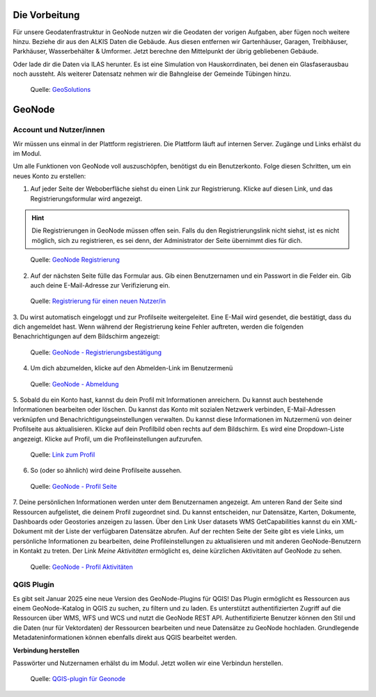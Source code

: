 Die Vorbeitung
========

Für unsere Geodatenfrastruktur in GeoNode nutzen wir die Geodaten der vorigen Aufgaben, aber fügen noch weitere hinzu. 
Beziehe dir aus den ALKIS Daten die Gebäude. Aus diesen entfernen wir Gartenhäuser, Garagen, Treibhäuser, Parkhäuser, Wasserbehälter & Umformer.
Jetzt berechne den Mittelpunkt der übrig gebliebenen Gebäude. 

Oder lade dir die Daten via ILAS herunter. Es ist eine Simulation von Hauskorrdinaten, bei denen ein Glasfaserausbau noch aussteht. 
Als weiterer Datensatz nehmen wir die Bahngleise der Gemeinde Tübingen hinzu.

.. figure:: img/qgis_vorbereitung.PNG
   :alt: Geonode map

   Quelle: `GeoSolutions <https://www.geosolutionsgroup.com/technologies/geonode/>`__



GeoNode
========

Account und Nutzer/innen
------------

Wir müssen uns einmal in der Plattform registrieren. Die Plattform läuft auf internen Server. Zugänge und Links erhälst du im Modul.

Um alle Funktionen von GeoNode voll auszuschöpfen, benötigst du ein Benutzerkonto. Folge diesen Schritten, um ein neues Konto zu erstellen:

1. Auf jeder Seite der Weboberfläche siehst du einen Link zur Registrierung. Klicke auf diesen Link, und das Registrierungsformular wird angezeigt.

.. hint::

      Die Registrierungen in GeoNode müssen offen sein. Falls du den Registrierungslink nicht siehst, ist es nicht möglich, sich zu registrieren, es sei denn, 
      der Administrator der Seite übernimmt dies für dich.

.. figure:: https://docs.geonode.org/en/master/_images/register_button.png
   :alt: GeoNode Registrierung

   Quelle: `GeoNode Registrierung <https://docs.geonode.org/en/master/usage/accounts_user_profile/new_account/index.html>`__

2. Auf der nächsten Seite fülle das Formular aus. Gib einen Benutzernamen und ein Passwort in die Felder ein. Gib auch deine E-Mail-Adresse zur Verifizierung ein.

.. figure:: https://docs.geonode.org/en/master/_images/register_form.png
   :alt: GeoNode Registrierung

   Quelle: `Registrierung für einen neuen Nutzer/in <https://docs.geonode.org/en/master/usage/accounts_user_profile/new_account/index.html>`__

3. Du wirst automatisch eingeloggt und zur Profilseite weitergeleitet. Eine E-Mail wird gesendet, die bestätigt, dass du dich angemeldet hast. Wenn während der Registrierung 
keine Fehler auftreten, werden die folgenden Benachrichtigungen auf dem Bildschirm angezeigt:

.. figure:: https://docs.geonode.org/en/master/_images/register_alerts.png
   :alt: GeoNode Bestätigung

   Quelle: `GeoNode - Registrierungsbestätigung <https://docs.geonode.org/en/master/usage/accounts_user_profile/new_account/index.html>`__

4. Um dich abzumelden, klicke auf den Abmelden-Link im Benutzermenü

.. figure:: https://docs.geonode.org/en/master/_images/register_alerts.png
   :alt: GeoNode Abmeldung

   Quelle: `GeoNode - Abmeldung <https://docs.geonode.org/en/master/usage/accounts_user_profile/new_account/index.html>`__

5. Sobald du ein Konto hast, kannst du dein Profil mit Informationen anreichern. Du kannst auch bestehende Informationen bearbeiten oder löschen. 
Du kannst das Konto mit sozialen Netzwerk verbinden, E-Mail-Adressen verknüpfen und Benachrichtigungseinstellungen verwalten.
Du kannst diese Informationen im Nutzermenü von deiner Profilseite aus aktualisieren. Klicke auf dein Profilbild oben rechts auf dem Bildschirm. Es wird eine Dropdown-Liste angezeigt. Klicke auf Profil, um die Profileinstellungen aufzurufen.

.. figure:: https://docs.geonode.org/en/master/_images/profile_link.png
   :alt: Link zum Profil

   Quelle: `Link zum Profil <https://docs.geonode.org/en/master/usage/accounts_user_profile/new_account/index.html>`__

6. So (oder so ähnlich) wird deine Profilseite aussehen.

.. figure:: https://docs.geonode.org/en/master/_images/user_profile_page.jpg
   :alt: Profil Seite

   Quelle: `GeoNode - Profil Seite <https://docs.geonode.org/en/master/usage/accounts_user_profile/new_account/index.html>`__

7. Deine persönlichen Informationen werden unter dem Benutzernamen angezeigt. Am unteren Rand der Seite sind Ressourcen aufgelistet, die deinem Profil zugeordnet sind. 
Du kannst entscheiden, nur Datensätze, Karten, Dokumente, Dashboards oder Geostories anzeigen zu lassen. Über den Link User datasets WMS GetCapabilities kannst du ein 
XML-Dokument mit der Liste der verfügbaren Datensätze abrufen. Auf der rechten Seite der Seite gibt es viele Links, um persönliche Informationen zu bearbeiten, 
deine Profileinstellungen zu aktualisieren und mit anderen GeoNode-Benutzern in Kontakt zu treten. Der Link *Meine Aktivitäten* ermöglicht es, deine kürzlichen Aktivitäten auf 
GeoNode zu sehen.

.. figure:: https://docs.geonode.org/en/master/_images/user_activities.jpg
   :alt: Aktivtät des Nutzers

   Quelle: `GeoNode - Profil Aktivitäten <https://docs.geonode.org/en/master/usage/accounts_user_profile/new_account/index.html>`__


QGIS Plugin
------------

Es gibt seit Januar 2025 eine neue Version des GeoNode-Plugins für QGIS! Das Plugin ermöglicht es Ressourcen aus einem GeoNode-Katalog in QGIS zu suchen, zu filtern und zu laden. 
Es unterstützt authentifizierten Zugriff auf die Ressourcen über WMS, WFS und WCS und nutzt die GeoNode REST API. 
Authentifizierte Benutzer können den Stil und die Daten (nur für Vektordaten) der Ressourcen bearbeiten und neue Datensätze zu GeoNode hochladen. 
Grundlegende Metadateninformationen können ebenfalls direkt aus QGIS bearbeitet werden.


**Verbindung herstellen**

Passwörter und Nutzernamen erhälst du im Modul. Jetzt wollen wir eine Verbindun herstellen.


.. figure:: https://geosolutionsgroup.com/wp-content/uploads/2025/01/qgisgeonode.jpg?x67834
   :alt: QGIS-plugin für Geonode

   Quelle: `QGIS-plugin für Geonode <https://www.geosolutionsgroup.com/blog/geonode-4-4/>`__

